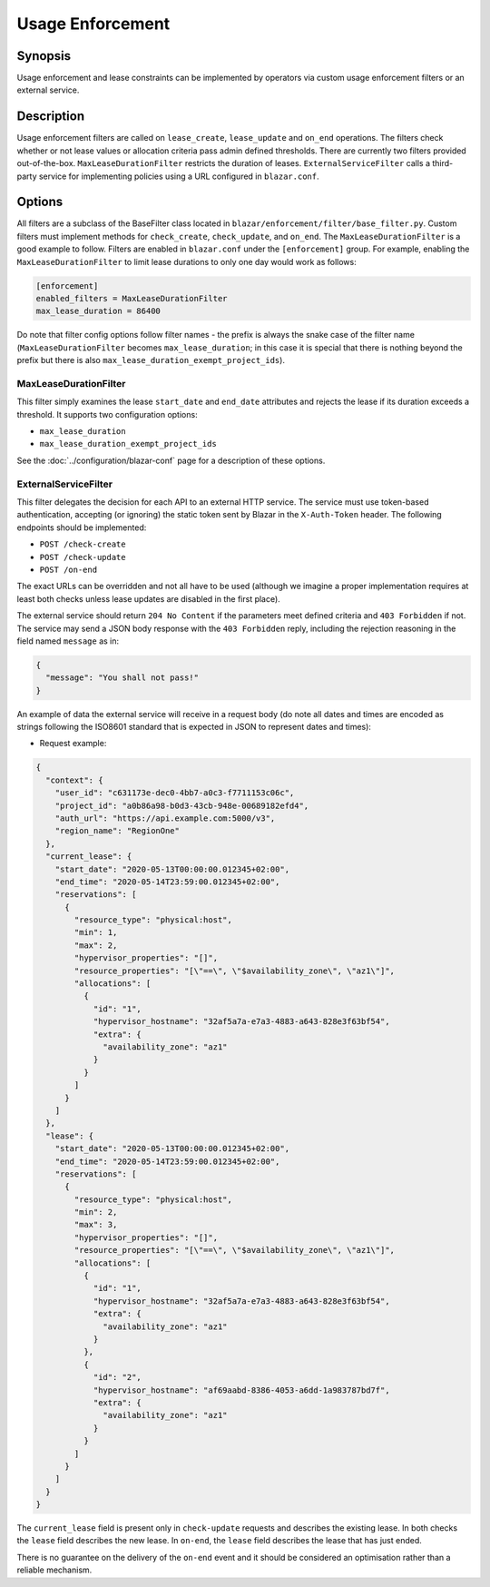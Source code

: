 =================
Usage Enforcement
=================

Synopsis
========

Usage enforcement and lease constraints can be implemented by operators via
custom usage enforcement filters or an external service.

Description
===========

Usage enforcement filters are called on ``lease_create``, ``lease_update`` and
``on_end`` operations. The filters check whether or not lease values or
allocation criteria pass admin defined thresholds. There are currently two
filters provided out-of-the-box. ``MaxLeaseDurationFilter`` restricts the
duration of leases. ``ExternalServiceFilter`` calls a third-party service for
implementing policies using a URL configured in ``blazar.conf``.

Options
=======

All filters are a subclass of the BaseFilter class located in
``blazar/enforcement/filter/base_filter.py``. Custom filters must implement
methods for ``check_create``, ``check_update``, and ``on_end``. The
``MaxLeaseDurationFilter`` is a good example to follow. Filters are enabled in
``blazar.conf`` under the ``[enforcement]`` group. For example, enabling the
``MaxLeaseDurationFilter`` to limit lease durations to only one day would work
as follows:

.. sourcecode:: console

   [enforcement]
   enabled_filters = MaxLeaseDurationFilter
   max_lease_duration = 86400

..

Do note that filter config options follow filter names - the prefix is always
the snake case of the filter name (``MaxLeaseDurationFilter`` becomes
``max_lease_duration``; in this case it is special that there is nothing
beyond the prefix but there is also ``max_lease_duration_exempt_project_ids``).

MaxLeaseDurationFilter
----------------------

This filter simply examines the lease ``start_date`` and ``end_date``
attributes and rejects the lease if its duration exceeds a threshold. It
supports two configuration options:

* ``max_lease_duration``
* ``max_lease_duration_exempt_project_ids``

See the :doc:`../configuration/blazar-conf` page for a description of these
options.


ExternalServiceFilter
---------------------

This filter delegates the decision for each API to an external HTTP service.
The service must use token-based authentication, accepting (or ignoring)
the static token sent by Blazar in the ``X-Auth-Token`` header.
The following endpoints should be implemented:

* ``POST /check-create``
* ``POST /check-update``
* ``POST /on-end``

The exact URLs can be overridden and not all have to be used (although
we imagine a proper implementation requires at least both checks unless
lease updates are disabled in the first place).

The external service should return ``204 No Content`` if the parameters meet
defined criteria and ``403 Forbidden`` if not. The service may send a JSON
body response with the ``403 Forbidden`` reply, including the rejection
reasoning in the field named ``message`` as in:

.. sourcecode:: json

   {
     "message": "You shall not pass!"
   }

An example of data the external service will receive in a request body (do note
all dates and times are encoded as strings following the ISO8601 standard that
is expected in JSON to represent dates and times):

* Request example:

.. sourcecode:: json

   {
     "context": {
       "user_id": "c631173e-dec0-4bb7-a0c3-f7711153c06c",
       "project_id": "a0b86a98-b0d3-43cb-948e-00689182efd4",
       "auth_url": "https://api.example.com:5000/v3",
       "region_name": "RegionOne"
     },
     "current_lease": {
       "start_date": "2020-05-13T00:00:00.012345+02:00",
       "end_time": "2020-05-14T23:59:00.012345+02:00",
       "reservations": [
         {
           "resource_type": "physical:host",
           "min": 1,
           "max": 2,
           "hypervisor_properties": "[]",
           "resource_properties": "[\"==\", \"$availability_zone\", \"az1\"]",
           "allocations": [
             {
               "id": "1",
               "hypervisor_hostname": "32af5a7a-e7a3-4883-a643-828e3f63bf54",
               "extra": {
                 "availability_zone": "az1"
               }
             }
           ]
         }
       ]
     },
     "lease": {
       "start_date": "2020-05-13T00:00:00.012345+02:00",
       "end_time": "2020-05-14T23:59:00.012345+02:00",
       "reservations": [
         {
           "resource_type": "physical:host",
           "min": 2,
           "max": 3,
           "hypervisor_properties": "[]",
           "resource_properties": "[\"==\", \"$availability_zone\", \"az1\"]",
           "allocations": [
             {
               "id": "1",
               "hypervisor_hostname": "32af5a7a-e7a3-4883-a643-828e3f63bf54",
               "extra": {
                 "availability_zone": "az1"
               }
             },
             {
               "id": "2",
               "hypervisor_hostname": "af69aabd-8386-4053-a6dd-1a983787bd7f",
               "extra": {
                 "availability_zone": "az1"
               }
             }
           ]
         }
       ]
     }
   }

The ``current_lease`` field is present only in ``check-update`` requests and
describes the existing lease. In both checks the ``lease`` field describes
the new lease. In ``on-end``, the ``lease`` field describes the lease that
has just ended.

There is no guarantee on the delivery of the ``on-end`` event and it should be
considered an optimisation rather than a reliable mechanism.
